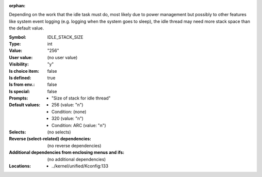 :orphan:

.. title:: IDLE_STACK_SIZE

.. option:: CONFIG_IDLE_STACK_SIZE:
.. _CONFIG_IDLE_STACK_SIZE:

Depending on the work that the idle task must do, most likely due to
power management but possibly to other features like system event
logging (e.g. logging when the system goes to sleep), the idle thread
may need more stack space than the default value.



:Symbol:           IDLE_STACK_SIZE
:Type:             int
:Value:            "256"
:User value:       (no user value)
:Visibility:       "y"
:Is choice item:   false
:Is defined:       true
:Is from env.:     false
:Is special:       false
:Prompts:

 *  "Size of stack for idle thread"
:Default values:

 *  256 (value: "n")
 *   Condition: (none)
 *  320 (value: "n")
 *   Condition: ARC (value: "n")
:Selects:
 (no selects)
:Reverse (select-related) dependencies:
 (no reverse dependencies)
:Additional dependencies from enclosing menus and ifs:
 (no additional dependencies)
:Locations:
 * ../kernel/unified/Kconfig:133